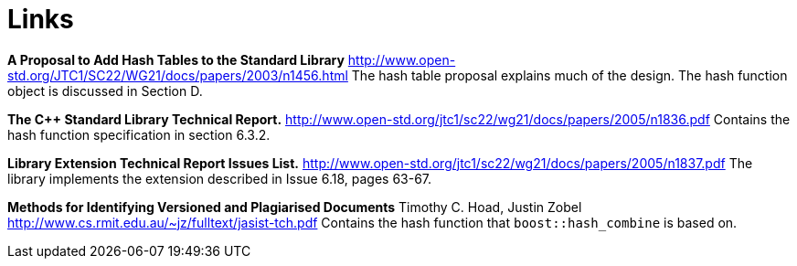 [#links]
= Links

:idprefix: links_

*A Proposal to Add Hash Tables to the Standard Library* http://www.open-std.org/JTC1/SC22/WG21/docs/papers/2003/n1456.html The hash table proposal explains much of the design. The hash function object is discussed in Section D.

*The C++ Standard Library Technical Report.* http://www.open-std.org/jtc1/sc22/wg21/docs/papers/2005/n1836.pdf Contains the hash function specification in section 6.3.2.

*Library Extension Technical Report Issues List.* http://www.open-std.org/jtc1/sc22/wg21/docs/papers/2005/n1837.pdf The library implements the extension described in Issue 6.18, pages 63-67.

*Methods for Identifying Versioned and Plagiarised Documents* Timothy C. Hoad, Justin Zobel http://www.cs.rmit.edu.au/~jz/fulltext/jasist-tch.pdf Contains the hash function that `boost::hash_combine` is based on.
